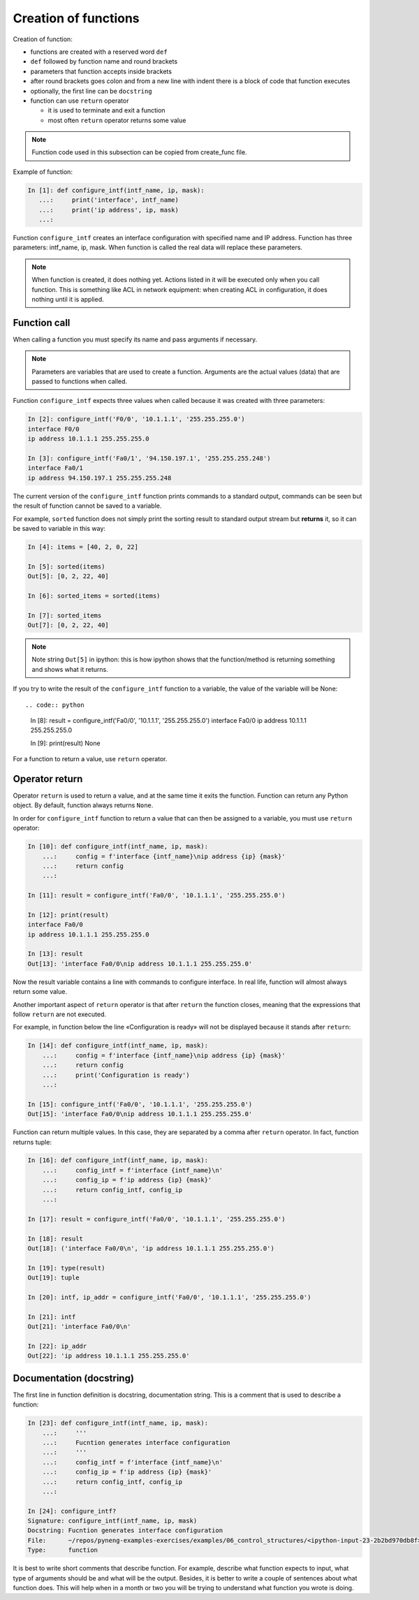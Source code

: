Creation of functions
----------------

Creation of function:

* functions are created with a reserved word ``def``
* ``def`` followed by function name and round brackets
* parameters that function accepts inside brackets
* after round brackets goes colon and from a new line with indent there is a block of code that function executes
* optionally, the first line can be ``docstring``
* function can use ``return`` operator

  * it is used to terminate and exit a function
  * most often ``return`` operator returns some value

.. note::

    Function code used in this subsection can be copied from create_func file.

Example of function:

.. code:: python

    In [1]: def configure_intf(intf_name, ip, mask):
       ...:     print('interface', intf_name)
       ...:     print('ip address', ip, mask)
       ...:

Function ``configure_intf`` creates an interface configuration with specified name and IP address. 
Function has three parameters: intf_name, ip, mask. When function is called the real data will replace these parameters.

.. note::
    When function is created, it does nothing yet. Actions listed in it will
    be executed only when you call function. This is something like ACL in
    network equipment: when creating ACL in configuration, it does nothing until it is applied.
    
Function call
~~~~~~~~~~~~~

When calling a function you must specify its name and pass arguments if necessary.

.. note::
    Parameters are variables that are used to create a function.
    Arguments are the actual values (data) that are passed to functions when called.

Function ``configure_intf`` expects three values when called because it was created with three parameters:

.. code:: python

    In [2]: configure_intf('F0/0', '10.1.1.1', '255.255.255.0')
    interface F0/0
    ip address 10.1.1.1 255.255.255.0

    In [3]: configure_intf('Fa0/1', '94.150.197.1', '255.255.255.248')
    interface Fa0/1
    ip address 94.150.197.1 255.255.255.248

The current version of the ``configure_intf`` function prints commands
to a standard output, commands can be seen but the result of function cannot be saved to a variable.

For example, ``sorted`` function does not simply print the sorting result to standard output
stream but **returns** it, so it can be saved to variable in this way:

.. code:: python

    In [4]: items = [40, 2, 0, 22]

    In [5]: sorted(items)
    Out[5]: [0, 2, 22, 40]

    In [6]: sorted_items = sorted(items)

    In [7]: sorted_items
    Out[7]: [0, 2, 22, 40]

.. note::

    Note string ``Out[5]`` in ipython: this is how ipython shows that
    the function/method is returning something and shows what it returns.

If you try to write the result of the ``configure_intf`` function to
a variable, the value of the variable will be None::

.. code:: python

    In [8]: result = configure_intf('Fa0/0', '10.1.1.1', '255.255.255.0')
    interface Fa0/0
    ip address 10.1.1.1 255.255.255.0

    In [9]: print(result)
    None

For a function to return a value, use ``return`` operator.

Operator return
~~~~~~~~~~~~~~~

Operator ``return`` is used to return a value,
and at the same time it exits the function.
Function can return any Python object. By default, function always returns ``None``.

In order for ``configure_intf`` function to return a value that can then
be assigned to a variable, you must use ``return`` operator:

.. code:: python

    In [10]: def configure_intf(intf_name, ip, mask):
        ...:     config = f'interface {intf_name}\nip address {ip} {mask}'
        ...:     return config
        ...:

    In [11]: result = configure_intf('Fa0/0', '10.1.1.1', '255.255.255.0')

    In [12]: print(result)
    interface Fa0/0
    ip address 10.1.1.1 255.255.255.0

    In [13]: result
    Out[13]: 'interface Fa0/0\nip address 10.1.1.1 255.255.255.0'


Now the result variable contains a line with commands to configure interface.
In real life, function will almost always return some value.

Another important aspect of ``return`` operator is that after ``return``
the function closes, meaning that the expressions that follow ``return`` are not executed.

For example, in function below the line «Configuration is ready» will not be displayed because it stands after ``return``:

.. code:: python

    In [14]: def configure_intf(intf_name, ip, mask):
        ...:     config = f'interface {intf_name}\nip address {ip} {mask}'
        ...:     return config
        ...:     print('Configuration is ready')
        ...:

    In [15]: configure_intf('Fa0/0', '10.1.1.1', '255.255.255.0')
    Out[15]: 'interface Fa0/0\nip address 10.1.1.1 255.255.255.0'

Function can return multiple values. In this case, they are separated by a comma after ``return`` operator. In fact, function returns tuple:

.. code:: python

    In [16]: def configure_intf(intf_name, ip, mask):
        ...:     config_intf = f'interface {intf_name}\n'
        ...:     config_ip = f'ip address {ip} {mask}'
        ...:     return config_intf, config_ip
        ...:

    In [17]: result = configure_intf('Fa0/0', '10.1.1.1', '255.255.255.0')

    In [18]: result
    Out[18]: ('interface Fa0/0\n', 'ip address 10.1.1.1 255.255.255.0')

    In [19]: type(result)
    Out[19]: tuple

    In [20]: intf, ip_addr = configure_intf('Fa0/0', '10.1.1.1', '255.255.255.0')

    In [21]: intf
    Out[21]: 'interface Fa0/0\n'

    In [22]: ip_addr
    Out[22]: 'ip address 10.1.1.1 255.255.255.0'


Documentation (docstring)
~~~~~~~~~~~~~~~~~~~~~~~~

The first line in function definition is docstring, documentation string. This is a comment that is used to describe a function:

.. code:: python

    In [23]: def configure_intf(intf_name, ip, mask):
        ...:     '''
        ...:     Fucntion generates interface configuration
        ...:     '''
        ...:     config_intf = f'interface {intf_name}\n'
        ...:     config_ip = f'ip address {ip} {mask}'
        ...:     return config_intf, config_ip
        ...:

    In [24]: configure_intf?
    Signature: configure_intf(intf_name, ip, mask)
    Docstring: Fucntion generates interface configuration
    File:      ~/repos/pyneng-examples-exercises/examples/06_control_structures/<ipython-input-23-2b2bd970db8f>
    Type:      function



It is best to write short comments that describe function. For example,
describe what function expects to input, what type of arguments should be
and what will be the output. Besides, it is better to write a couple of
sentences about what function does. This will help when in a month or two
you will be trying to understand what function you wrote is doing.

